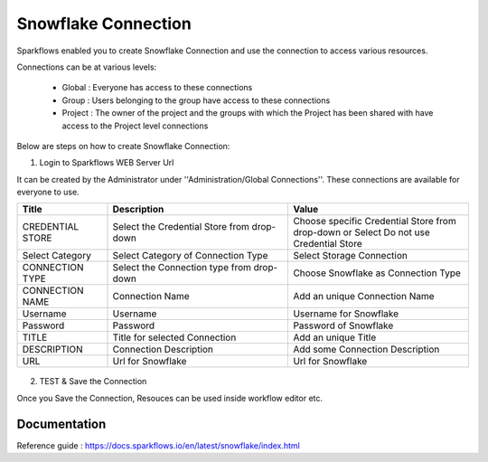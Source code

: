 Snowflake Connection
=======

Sparkflows enabled you to create Snowflake Connection and use the connection to access various resources.

Connections can be at various levels:

  * Global : Everyone has access to these connections
  * Group : Users belonging to the group have access to these connections
  * Project : The owner of the project and the groups with which the Project has been shared with have access to the Project level connections

Below are steps on how to create Snowflake Connection:

1. Login to Sparkflows WEB Server Url

It can be created by the Administrator under ''Administration/Global Connections''. These connections are available for everyone to use.


.. list-table:: 
   :widths: 10 20 20
   :header-rows: 1

   * - Title
     - Description
     - Value
   * - CREDENTIAL STORE  
     - Select the Credential Store from drop-down
     - Choose specific Credential Store from drop-down or Select Do not use Credential Store
   * - Select Category
     - Select Category of Connection Type
     - Select Storage Connection
   * - CONNECTION TYPE 
     - Select the Connection type from drop-down
     - Choose Snowflake as Connection Type
   * - CONNECTION NAME
     - Connection Name
     - Add an unique Connection Name
   * - Username 
     - Username
     - Username for Snowflake
   * - Password
     - Password
     - Password of Snowflake
   * - TITLE 
     - Title for selected Connection
     - Add an unique Title
   * - DESCRIPTION
     - Connection Description
     - Add some Connection Description
   * - URL
     - Url for Snowflake
     - Url for Snowflake

.. figure:: https://github.com/sparkflows/sparkflows-docs/blob/master/docs/_assets/installation/connection/snowflake_storage.PNG
   :alt: connection
   :width: 60%    

.. figure:: https://github.com/sparkflows/sparkflows-docs/blob/master/docs/_assets/installation/connection/snowflake_add.PNG
   :alt: connection
   :width: 60% 

2.  TEST & Save the Connection

Once you Save the Connection, Resouces can be used inside workflow editor etc.

Documentation
+++++

Reference guide : https://docs.sparkflows.io/en/latest/snowflake/index.html
